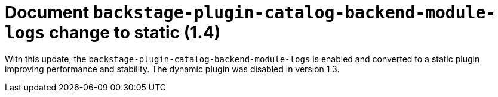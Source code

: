 [id="feature-rhidp-5156"]
= Document `backstage-plugin-catalog-backend-module-logs` change to static (1.4)

With this update, the `backstage-plugin-catalog-backend-module-logs` is enabled and converted to a static plugin improving performance and stability. The dynamic plugin was disabled in version 1.3.

// .Additional resources
// * link:https://issues.redhat.com/browse/RHIDP-5156[RHIDP-5156]
